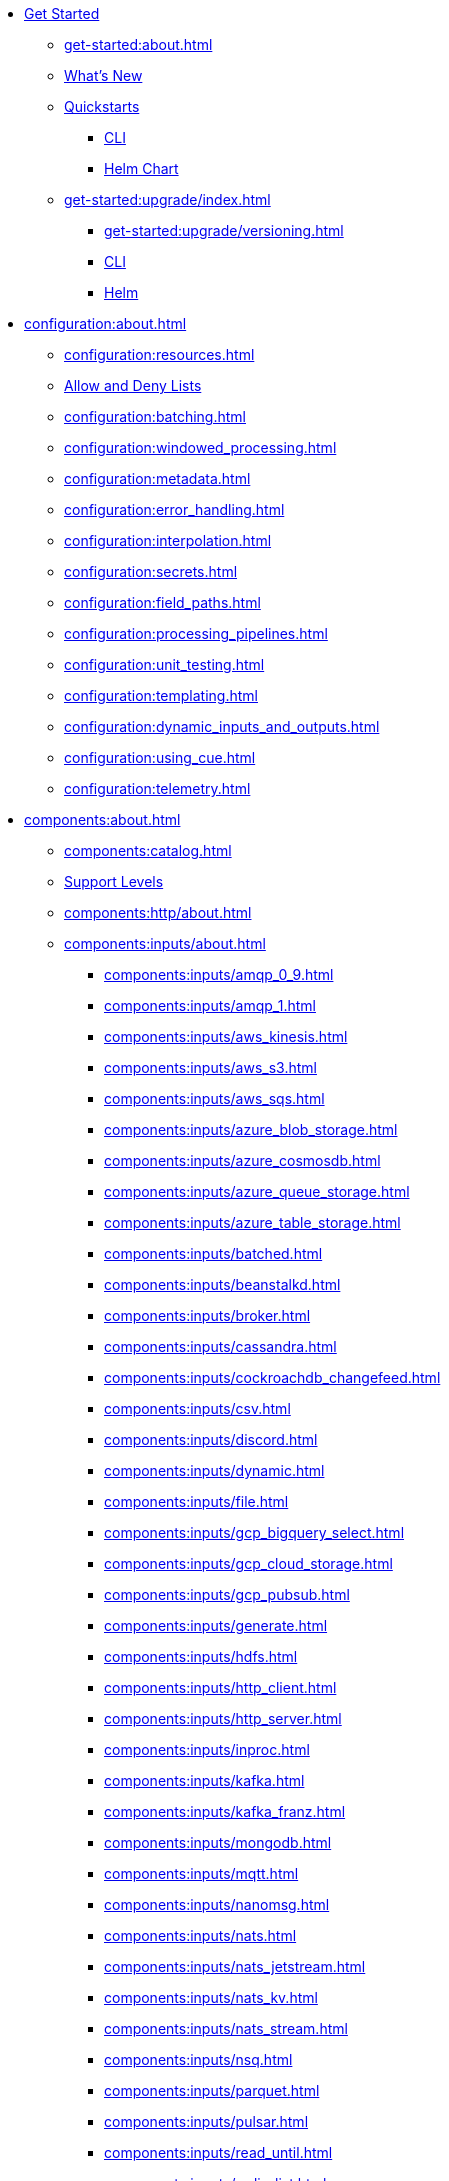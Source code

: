 
* xref:get-started:index.adoc[Get Started]
** xref:get-started:about.adoc[]
** xref:get-started:whats-new.adoc[What's New]
** xref:get-started:quickstarts/index.adoc[Quickstarts]
*** xref:get-started:quickstarts/rpk.adoc[CLI]
*** xref:get-started:quickstarts/helm-chart.adoc[Helm Chart]
** xref:get-started:upgrade/index.adoc[]
*** xref:get-started:upgrade/versioning.adoc[]
*** xref:get-started:upgrade/rpk-upgrade.adoc[CLI]
*** xref:get-started:upgrade/helm-chart-upgrade.adoc[Helm]

* xref:configuration:about.adoc[]
** xref:configuration:resources.adoc[]
** xref:configuration:allow_and_deny_lists.adoc[Allow and Deny Lists]
** xref:configuration:batching.adoc[]
** xref:configuration:windowed_processing.adoc[]
** xref:configuration:metadata.adoc[]
** xref:configuration:error_handling.adoc[]
** xref:configuration:interpolation.adoc[]
** xref:configuration:secrets.adoc[]
** xref:configuration:field_paths.adoc[]
** xref:configuration:processing_pipelines.adoc[]
** xref:configuration:unit_testing.adoc[]
** xref:configuration:templating.adoc[]
** xref:configuration:dynamic_inputs_and_outputs.adoc[]
** xref:configuration:using_cue.adoc[]
** xref:configuration:telemetry.adoc[]

* xref:components:about.adoc[]
** xref:components:catalog.adoc[]
** xref:components:connector-support-levels.adoc[Support Levels]
** xref:components:http/about.adoc[]
** xref:components:inputs/about.adoc[]
*** xref:components:inputs/amqp_0_9.adoc[]
*** xref:components:inputs/amqp_1.adoc[]
*** xref:components:inputs/aws_kinesis.adoc[]
*** xref:components:inputs/aws_s3.adoc[]
*** xref:components:inputs/aws_sqs.adoc[]
*** xref:components:inputs/azure_blob_storage.adoc[]
*** xref:components:inputs/azure_cosmosdb.adoc[]
*** xref:components:inputs/azure_queue_storage.adoc[]
*** xref:components:inputs/azure_table_storage.adoc[]
*** xref:components:inputs/batched.adoc[]
*** xref:components:inputs/beanstalkd.adoc[]
*** xref:components:inputs/broker.adoc[]
*** xref:components:inputs/cassandra.adoc[]
*** xref:components:inputs/cockroachdb_changefeed.adoc[]
*** xref:components:inputs/csv.adoc[]
*** xref:components:inputs/discord.adoc[]
*** xref:components:inputs/dynamic.adoc[]
*** xref:components:inputs/file.adoc[]
*** xref:components:inputs/gcp_bigquery_select.adoc[]
*** xref:components:inputs/gcp_cloud_storage.adoc[]
*** xref:components:inputs/gcp_pubsub.adoc[]
*** xref:components:inputs/generate.adoc[]
*** xref:components:inputs/hdfs.adoc[]
*** xref:components:inputs/http_client.adoc[]
*** xref:components:inputs/http_server.adoc[]
*** xref:components:inputs/inproc.adoc[]
*** xref:components:inputs/kafka.adoc[]
*** xref:components:inputs/kafka_franz.adoc[]
*** xref:components:inputs/mongodb.adoc[]
*** xref:components:inputs/mqtt.adoc[]
*** xref:components:inputs/nanomsg.adoc[]
*** xref:components:inputs/nats.adoc[]
*** xref:components:inputs/nats_jetstream.adoc[]
*** xref:components:inputs/nats_kv.adoc[]
*** xref:components:inputs/nats_stream.adoc[]
*** xref:components:inputs/nsq.adoc[]
*** xref:components:inputs/parquet.adoc[]
*** xref:components:inputs/pulsar.adoc[]
*** xref:components:inputs/read_until.adoc[]
*** xref:components:inputs/redis_list.adoc[]
*** xref:components:inputs/redis_pubsub.adoc[]
*** xref:components:inputs/redis_scan.adoc[]
*** xref:components:inputs/redis_streams.adoc[]
*** xref:components:inputs/redpanda.adoc[]
*** xref:components:inputs/redpanda_common.adoc[]
*** xref:components:inputs/redpanda_migrator.adoc[]
*** xref:components:inputs/redpanda_migrator_bundle.adoc[]
*** xref:components:inputs/resource.adoc[]
*** xref:components:inputs/schema_registry.adoc[]
*** xref:components:inputs/sequence.adoc[]
*** xref:components:inputs/sftp.adoc[]
*** xref:components:inputs/socket.adoc[]
*** xref:components:inputs/socket_server.adoc[]
*** xref:components:inputs/spicedb_watch.adoc[]
*** xref:components:inputs/splunk.adoc[]
*** xref:components:inputs/sql_raw.adoc[]
*** xref:components:inputs/sql_select.adoc[]
*** xref:components:inputs/stdin.adoc[]
*** xref:components:inputs/subprocess.adoc[]
*** xref:components:inputs/timeplus.adoc[]
*** xref:components:inputs/twitter_search.adoc[]
*** xref:components:inputs/websocket.adoc[]
*** xref:components:inputs/zmq4.adoc[]
** xref:components:scanners/about.adoc[]
*** xref:components:scanners/avro.adoc[]
*** xref:components:scanners/chunker.adoc[]
*** xref:components:scanners/csv.adoc[]
*** xref:components:scanners/decompress.adoc[]
*** xref:components:scanners/json_documents.adoc[]
*** xref:components:scanners/lines.adoc[]
*** xref:components:scanners/re_match.adoc[]
*** xref:components:scanners/skip_bom.adoc[]
*** xref:components:scanners/switch.adoc[]
*** xref:components:scanners/tar.adoc[]
*** xref:components:scanners/to_the_end.adoc[]
** xref:components:processors/about.adoc[]
*** xref:components:processors/archive.adoc[]
*** xref:components:processors/avro.adoc[]
*** xref:components:processors/awk.adoc[]
*** xref:components:processors/aws_bedrock_chat.adoc[]
*** xref:components:processors/aws_bedrock_embeddings.adoc[]
*** xref:components:processors/aws_dynamodb_partiql.adoc[]
*** xref:components:processors/aws_lambda.adoc[]
*** xref:components:processors/azure_cosmosdb.adoc[]
*** xref:components:processors/bloblang.adoc[]
*** xref:components:processors/bounds_check.adoc[]
*** xref:components:processors/branch.adoc[]
*** xref:components:processors/cache.adoc[]
*** xref:components:processors/cached.adoc[]
*** xref:components:processors/cohere_chat.adoc[]
*** xref:components:processors/cohere_embeddings.adoc[]
*** xref:components:processors/catch.adoc[]
*** xref:components:processors/command.adoc[]
*** xref:components:processors/compress.adoc[]
*** xref:components:processors/couchbase.adoc[]
*** xref:components:processors/decompress.adoc[]
*** xref:components:processors/dedupe.adoc[]
*** xref:components:processors/for_each.adoc[]
*** xref:components:processors/gcp_bigquery_select.adoc[]
*** xref:components:processors/gcp_vertex_ai_chat.adoc[]
*** xref:components:processors/gcp_vertex_ai_embeddings.adoc[]
*** xref:components:processors/grok.adoc[]
*** xref:components:processors/group_by.adoc[]
*** xref:components:processors/group_by_value.adoc[]
*** xref:components:processors/http.adoc[]
*** xref:components:processors/insert_part.adoc[]
*** xref:components:processors/javascript.adoc[]
*** xref:components:processors/jmespath.adoc[]
*** xref:components:processors/jq.adoc[]
*** xref:components:processors/json_schema.adoc[]
*** xref:components:processors/log.adoc[]
*** xref:components:processors/mapping.adoc[]
*** xref:components:processors/metric.adoc[]
*** xref:components:processors/mongodb.adoc[]
*** xref:components:processors/msgpack.adoc[]
*** xref:components:processors/mutation.adoc[]
*** xref:components:processors/nats_kv.adoc[]
*** xref:components:processors/nats_request_reply.adoc[]
*** xref:components:processors/noop.adoc[]
*** xref:components:processors/ollama_chat.adoc[]
*** xref:components:processors/ollama_embeddings.adoc[]
*** xref:components:processors/openai_chat_completion.adoc[]
*** xref:components:processors/openai_embeddings.adoc[]
*** xref:components:processors/openai_image_generation.adoc[]
*** xref:components:processors/openai_speech.adoc[]
*** xref:components:processors/openai_transcription.adoc[]
*** xref:components:processors/openai_translation.adoc[]
*** xref:components:processors/parallel.adoc[]
*** xref:components:processors/parquet.adoc[]
*** xref:components:processors/parquet_decode.adoc[]
*** xref:components:processors/parquet_encode.adoc[]
*** xref:components:processors/parse_log.adoc[]
*** xref:components:processors/processors.adoc[]
*** xref:components:processors/protobuf.adoc[]
*** xref:components:processors/rate_limit.adoc[]
*** xref:components:processors/redpanda_data_transform.adoc[]
*** xref:components:processors/redis.adoc[]
*** xref:components:processors/redis_script.adoc[]
*** xref:components:processors/resource.adoc[]
*** xref:components:processors/retry.adoc[]
*** xref:components:processors/schema_registry_decode.adoc[]
*** xref:components:processors/schema_registry_encode.adoc[]
*** xref:components:processors/select_parts.adoc[]
*** xref:components:processors/sentry_capture.adoc[]
*** xref:components:processors/sleep.adoc[]
*** xref:components:processors/split.adoc[]
*** xref:components:processors/sql.adoc[]
*** xref:components:processors/sql_insert.adoc[]
*** xref:components:processors/sql_raw.adoc[]
*** xref:components:processors/sql_select.adoc[]
*** xref:components:processors/subprocess.adoc[]
*** xref:components:processors/switch.adoc[]
*** xref:components:processors/sync_response.adoc[]
*** xref:components:processors/try.adoc[]
*** xref:components:processors/unarchive.adoc[]
*** xref:components:processors/wasm.adoc[]
*** xref:components:processors/while.adoc[]
*** xref:components:processors/workflow.adoc[]
*** xref:components:processors/xml.adoc[]
** xref:components:outputs/about.adoc[]
*** xref:components:outputs/amqp_0_9.adoc[]
*** xref:components:outputs/amqp_1.adoc[]
*** xref:components:outputs/aws_dynamodb.adoc[]
*** xref:components:outputs/aws_kinesis.adoc[]
*** xref:components:outputs/aws_kinesis_firehose.adoc[]
*** xref:components:outputs/aws_s3.adoc[]
*** xref:components:outputs/aws_sns.adoc[]
*** xref:components:outputs/aws_sqs.adoc[]
*** xref:components:outputs/azure_blob_storage.adoc[]
*** xref:components:outputs/azure_cosmosdb.adoc[]
*** xref:components:outputs/azure_data_lake_gen2.adoc[]
*** xref:components:outputs/azure_queue_storage.adoc[]
*** xref:components:outputs/azure_table_storage.adoc[]
*** xref:components:outputs/beanstalkd.adoc[]
*** xref:components:outputs/broker.adoc[]
*** xref:components:outputs/cache.adoc[]
*** xref:components:outputs/cassandra.adoc[]
*** xref:components:outputs/couchbase.adoc[]
*** xref:components:outputs/cypher.adoc[]
*** xref:components:outputs/discord.adoc[]
*** xref:components:outputs/drop.adoc[]
*** xref:components:outputs/drop_on.adoc[]
*** xref:components:outputs/dynamic.adoc[]
*** xref:components:outputs/elasticsearch.adoc[]
*** xref:components:outputs/fallback.adoc[]
*** xref:components:outputs/file.adoc[]
*** xref:components:outputs/gcp_bigquery.adoc[]
*** xref:components:outputs/gcp_cloud_storage.adoc[]
*** xref:components:outputs/gcp_pubsub.adoc[]
*** xref:components:outputs/hdfs.adoc[]
*** xref:components:outputs/http_client.adoc[]
*** xref:components:outputs/http_server.adoc[]
*** xref:components:outputs/inproc.adoc[]
*** xref:components:outputs/kafka.adoc[]
*** xref:components:outputs/kafka_franz.adoc[]
*** xref:components:outputs/mongodb.adoc[]
*** xref:components:outputs/mqtt.adoc[]
*** xref:components:outputs/nanomsg.adoc[]
*** xref:components:outputs/nats.adoc[]
*** xref:components:outputs/nats_jetstream.adoc[]
*** xref:components:outputs/nats_kv.adoc[]
*** xref:components:outputs/nats_stream.adoc[]
*** xref:components:outputs/nsq.adoc[]
*** xref:components:outputs/opensearch.adoc[]
*** xref:components:outputs/pinecone.adoc[]
*** xref:components:outputs/pulsar.adoc[]
*** xref:components:outputs/pusher.adoc[]
*** xref:components:outputs/qdrant.adoc[]
*** xref:components:outputs/questdb.adoc[]
*** xref:components:outputs/redis_hash.adoc[]
*** xref:components:outputs/redis_list.adoc[]
*** xref:components:outputs/redis_pubsub.adoc[]
*** xref:components:outputs/redis_streams.adoc[]
*** xref:components:outputs/redpanda.adoc[]
*** xref:components:outputs/redpanda_common.adoc[]
*** xref:components:outputs/redpanda_migrator.adoc[]
*** xref:components:outputs/redpanda_migrator_bundle.adoc[]
*** xref:components:outputs/redpanda_migrator_offsets.adoc[]
*** xref:components:outputs/reject.adoc[]
*** xref:components:outputs/reject_errored.adoc[]
*** xref:components:outputs/resource.adoc[]
*** xref:components:outputs/retry.adoc[]
*** xref:components:outputs/schema_registry.adoc[]
*** xref:components:outputs/sftp.adoc[]
*** xref:components:outputs/snowflake_put.adoc[]
*** xref:components:outputs/snowflake_streaming.adoc[]
*** xref:components:outputs/socket.adoc[]
*** xref:components:outputs/splunk_hec.adoc[]
*** xref:components:outputs/sql.adoc[]
*** xref:components:outputs/sql_insert.adoc[]
*** xref:components:outputs/sql_raw.adoc[]
*** xref:components:outputs/stdout.adoc[]
*** xref:components:outputs/subprocess.adoc[]
*** xref:components:outputs/switch.adoc[]
*** xref:components:outputs/sync_response.adoc[]
*** xref:components:outputs/timeplus.adoc[]
*** xref:components:outputs/websocket.adoc[]
*** xref:components:outputs/zmq4.adoc[]
** xref:components:caches/about.adoc[]
*** xref:components:caches/aws_dynamodb.adoc[]
*** xref:components:caches/memcached.adoc[]
*** xref:components:caches/redis.adoc[]
*** xref:components:caches/aws_s3.adoc[]
*** xref:components:caches/memory.adoc[]
*** xref:components:caches/ristretto.adoc[]
*** xref:components:caches/couchbase.adoc[]
*** xref:components:caches/mongodb.adoc[]
*** xref:components:caches/sql.adoc[]
*** xref:components:caches/file.adoc[]
*** xref:components:caches/multilevel.adoc[]
*** xref:components:caches/ttlru.adoc[]
*** xref:components:caches/gcp_cloud_storage.adoc[]
*** xref:components:caches/nats_kv.adoc[]
*** xref:components:caches/lru.adoc[]
*** xref:components:caches/noop.adoc[]
** xref:components:rate_limits/about.adoc[]
*** xref:components:rate_limits/local.adoc[]
*** xref:components:rate_limits/redis.adoc[]
** xref:components:buffers/about.adoc[]
*** xref:components:buffers/memory.adoc[]
*** xref:components:buffers/sqlite.adoc[]
*** xref:components:buffers/none.adoc[]
*** xref:components:buffers/system_window.adoc[]
** xref:components:metrics/about.adoc[]
*** xref:components:metrics/aws_cloudwatch.adoc[]
*** xref:components:metrics/logger.adoc[]
*** xref:components:metrics/statsd.adoc[]
*** xref:components:metrics/influxdb.adoc[]
*** xref:components:metrics/none.adoc[]
*** xref:components:metrics/json_api.adoc[]
*** xref:components:metrics/prometheus.adoc[]
** xref:components:tracers/about.adoc[]
*** xref:components:tracers/gcp_cloudtrace.adoc[]
*** xref:components:tracers/none.adoc[]
*** xref:components:tracers/jaeger.adoc[]
*** xref:components:tracers/open_telemetry_collector.adoc[]
** xref:components:redpanda/about.adoc[Redpanda]
** xref:components:logger/about.adoc[]

* xref:guides:bloblang/about.adoc[]
** xref:guides:bloblang/walkthrough.adoc[]
** xref:guides:bloblang/functions.adoc[]
** xref:guides:bloblang/methods.adoc[]
** xref:guides:bloblang/arithmetic.adoc[]
** xref:guides:bloblang/advanced.adoc[]

* xref:guides:index.adoc[]
** xref:guides:monitoring.adoc[]
** xref:guides:performance_tuning.adoc[]
** xref:guides:sync_responses.adoc[]
** xref:guides:cloud/index.adoc[]
*** xref:guides:cloud/aws.adoc[]
*** xref:guides:cloud/gcp.adoc[]
** xref:guides:serverless/about.adoc[]
*** xref:guides:serverless/lambda.adoc[]
** xref:guides:streams_mode/about.adoc[]
*** xref:guides:streams_mode/using_config_files.adoc[]
*** xref:guides:streams_mode/using_rest_api.adoc[]
*** xref:guides:streams_mode/streams_api.adoc[]
** xref:guides:migration/index.adoc[]
*** xref:guides:migration/v4.adoc[]
*** xref:guides:migration/v3.adoc[]
*** xref:guides:migration/v2.adoc[]

* xref:cookbooks:index.adoc[]
** xref:cookbooks:custom_metrics.adoc[]
** xref:cookbooks:discord_bot.adoc[]
** xref:cookbooks:enrichments.adoc[]
** xref:cookbooks:filtering.adoc[]
** xref:cookbooks:joining_streams.adoc[]
** xref:cookbooks:rag.adoc[]
** xref:cookbooks:redpanda_migrator.adoc[]

* xref:reference:index.adoc[]
** xref:reference:k-connect-helm-spec.adoc[Helm Chart Specification]
